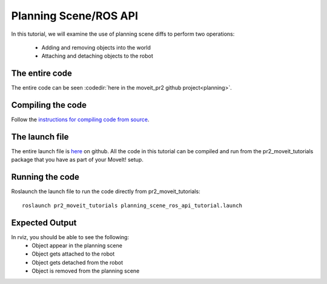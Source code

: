 Planning Scene/ROS API
==================================
In this tutorial, we will examine the use of planning scene diffs to perform 
two operations:
 * Adding and removing objects into the world
 * Attaching and detaching objects to the robot
.. tutorial-formatter:: ../planning_scene_ros_api_tutorial.cpp

The entire code
^^^^^^^^^^^^^^^
The entire code can be seen :codedir:`here in the moveit_pr2 github project<planning>`.

Compiling the code
^^^^^^^^^^^^^^^^^^
Follow the `instructions for compiling code from source <http://moveit.ros.org/wiki/Installation>`_.

The launch file
^^^^^^^^^^^^^^^
The entire launch file is `here <https://github.com/ros-planning/moveit_pr2/blob/hydro-devel/pr2_moveit_tutorials/planning/launch/planning_scene_ros_api_tutorial.launch>`_ on github. All the code in this tutorial can be compiled and run from the pr2_moveit_tutorials package
that you have as part of your MoveIt! setup.

Running the code
^^^^^^^^^^^^^^^^

Roslaunch the launch file to run the code directly from pr2_moveit_tutorials::

 roslaunch pr2_moveit_tutorials planning_scene_ros_api_tutorial.launch

Expected Output
^^^^^^^^^^^^^^^

In rviz, you should be able to see the following:
 * Object appear in the planning scene
 * Object gets attached to the robot
 * Object gets detached from the robot
 * Object is removed from the planning scene

